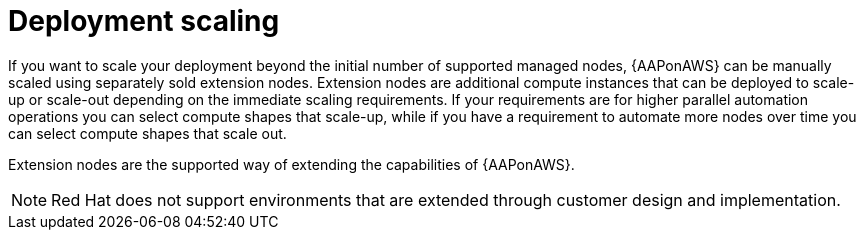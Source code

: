 :_mod-docs-content-type: CONCEPT

[id="con-aws-deployment-scaling"]

= Deployment scaling

If you want to scale your deployment beyond the initial number of supported managed nodes, {AAPonAWS} can be manually scaled using separately sold extension nodes. 
Extension nodes are additional compute instances that can be deployed to scale-up or scale-out depending on the immediate scaling requirements. 
If your requirements are for higher parallel automation operations you can select compute shapes that scale-up, while if you have a requirement to automate more nodes over time you can select compute shapes that scale out.

Extension nodes are the supported way of extending the capabilities of {AAPonAWS}.  

[NOTE]
====
Red Hat does not support environments that are extended through customer design and implementation.
====